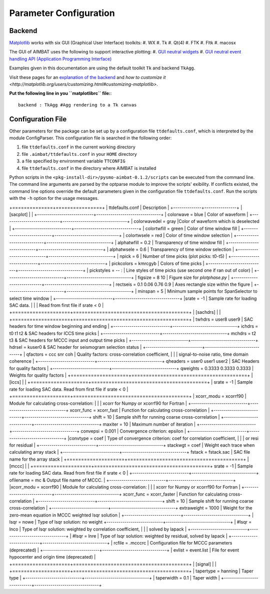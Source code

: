 =======================
Parameter Configuration 
=======================


.. ############################################################################ ..
.. #                           MATPLOTLIB BACKEND                             # ..
.. ############################################################################ ..

Backend
-------

`Matplotlib <http://matplotlib.org/contents.html>`_ works with six GUI (Graphical User Interface) toolkits:
#. WX
#. Tk
#. Qt(4)
#. FTK
#. Fltk
#. macosx

The GUI of AIMBAT uses the following to support interactive plotting:
#. `GUI neutral widgets <http://matplotlib.org/api/widgets_api.html>`_
#. `GUI neutral event handling API (Application Programming Interface) <http://matplotlib.org/users/event_handling.html>`_

Examples given in this documentation are using the default toolkit ``Tk`` and backend ``TkAgg``. 

Visit these pages for an `explanation of the backend <http://matplotlib.org/faq/usage_faq.html#what-is-a-backend>`_ and `how to customize it <http://matplotlib.org/users/customizing.html#customizing-matplotlib>`.

**Put the following line in you ``matplotlibrc`` file:**::

	backend : TkAgg #Agg rendering to a Tk canvas

.. ############################################################################ ..
.. #                           MATPLOTLIB BACKEND                             # ..
.. ############################################################################ ..







.. ############################################################################ ..
.. #                           CONFIGURATION FILE                             # ..
.. ############################################################################ ..

Configuration File
------------------

Other parameters for the package can be set up by a configuration file ``ttdefaults.conf``, which is interpreted by the module ConfigParser. This configuration file is searched in the following order:

#. file ``ttdefaults.conf`` in the current working directory
#. file ``.aimbat/ttdefaults.conf`` in your ``HOME`` directory
#. a file specified by environment variable ``TTCONFIG``
#. file ``ttdefaults.conf`` in the directory where AIMBAT is installed

Python scripts in the ``<pkg-install-dir>/pysmo-aimbat-0.1.2/scripts`` can be executed from the command line. The command line arguments are parsed by the optparse module to improve the scripts' exibility. If conflicts existed, the command line options override the default parameters given in the configuration file ``ttdefaults.conf``. Run the scripts with the ``-h`` option for the usage messages.

+==============+================+
| ttdefaults.conf | Description |
+--------------+----------------+
| [sacplot]  |		|
+----------------------------+--------------------------------+
| colorwave = blue | Color of waveform |
+----------------------------+--------------------------------+
| colorwavedel = gray |Color of waveform which is deselected |
+----------------------------+--------------------------------+
| colortwfill = green	| Color of time window fill |
+----------------------------+--------------------------------+
| colortwsele = red | Color of time window selection |
+----------------------------+--------------------------------+
| alphatwfill = 0.2 | Transparency of time window fill |
+----------------------------+--------------------------------+
| alphatwsele = 0.6 | Transparency of time window selection |
+----------------------------+--------------------------------+
| npick = 6		| Number of time picks (plot picks: t0-t5) |
+----------------------------+--------------------------------+
| pickcolors = kmrcgyb | Colors of time picks |
+----------------------------+--------------------------------+
| pickstyles = -- : | Line styles of time picks (use second one if ran out of color) |
+----------------------------+--------------------------------+
| figsize = 8 10	| Figure size for `plotphase.py` |
+----------------------------+--------------------------------+
| rectseis = 0.1 0.06 0.76 0.9 | Axes rectangle size within the figure |
+----------------------------+--------------------------------+
| minspan = 5 		| Minimum sample points for SpanSelector to select time window |
+----------------------------+--------------------------------+
|srate = -1 			| Sample rate for loading SAC data. |
|                       | Read from first file if srate < 0 | 
+====================+========================================+
| [sachdrs] |      |
+====================+========================================+
| twhdrs = user8 	user9	| SAC headers for time window beginning and ending |
+----------------------------+--------------------------------+
ichdrs = t0 t1 t2			& SAC headers for ICCS time picks |
+----------------------------+--------------------------------+
mchdrs = t2 t3			& SAC headers for MCCC input and output time picks |
+----------------------------+--------------------------------+
hdrsel = kuser0			& SAC header for seismogram selection status |
+----------------------------+--------------------------------+
| qfactors = ccc snr coh	| Quality factors: cross-correlation coefficient, |
|                           | signal-to-noise ratio, time domain coherence |
+----------------------------+--------------------------------+
qheaders = user0 user1 user2		| SAC Headers for quality factors |
+----------------------------+--------------------------------+
qweights = 0.3333 0.3333 0.3333	| Weights for quality factors |
+====================+========================================+
| [iccs]				|      |
+====================+========================================+
| srate = -1 			| Sample rate for loading SAC data. Read from first file if srate < 0 |
+====================+========================================+
| xcorr_modu = xcorrf90 | Module for calculating cross-correlation: |
|                       | xcorr for Numpy or xcorrf90 for Fortran   |
+----------------------------+--------------------------------+
xcorr_func = xcorr_fast	| Function for calculating cross-correlation |
+----------------------------+--------------------------------+
shift = 10				| Sample shift for running coarse cross-correlation |
+----------------------------+--------------------------------+
maxiter = 10			| Maximum number of iteration |
+----------------------------+--------------------------------+
convepsi = 0.001		| Convergence criterion: epsilon |
+----------------------------+--------------------------------+
|convtype = coef		| Type of convergence criterion: coef for correlation coefficient, |
|                       |  or resi for residual |
+----------------------------+--------------------------------+
stackwgt = coef			| Weight each trace when calculating array stack |
+----------------------------+--------------------------------+
fstack = fstack.sac		| SAC file name for the array stack |
+====================+========================================+
| [mccc]			|      |
+====================+========================================+
srate = -1 				| Sample rate for loading SAC data. Read from first file if srate < 0 |
+----------------------------+--------------------------------+
ofilename = mc			& Output file name of MCCC. |
+----------------------------+--------------------------------+
|xcorr_modu = xcorrf90	| Module for calculating cross-correlation: |
|                       | xcorr for Numpy or xcorrf90 for Fortran   |
+----------------------------+--------------------------------+
xcorr_func = xcorr_faster	| Function for calculating cross-correlation |
+----------------------------+--------------------------------+
shift = 10				| Sample shift for running coarse cross-correlation |
+----------------------------+--------------------------------+
extraweight = 1000 | Weight for the zero-mean equation in MCCC weighted lsqr solution |
+----------------------------+--------------------------------+
| lsqr = nowe			| Type of lsqr solution: no weight 
+----------------------------+--------------------------------+
| #lsqr = lnco				| Type of lsqr solution: weighted by correlation coefficient, |
|                           | solved by lapack |
+----------------------------+--------------------------------+
| #lsqr = lnre				| Type of lsqr solution: weighted by residual, solved by lapack |
+----------------------------+--------------------------------+
| rcfile = .mcccrc			| Configuration file for MCCC parameters (deprecated) |
+----------------------------+--------------------------------+
| evlist = event.list		| File for event hypocenter and origin time (deprecated) |
+====================+========================================+
| [signal] 		|                 |
+====================+========================================+
| tapertype = hanning		| Taper type |
+----------------------------+--------------------------------+
| taperwidth = 0.1		| Taper width |
+----------------------------+--------------------------------+








.. ############################################################################ ..
.. #                           CONFIGURATION FILE                             # ..
.. ############################################################################ ..

